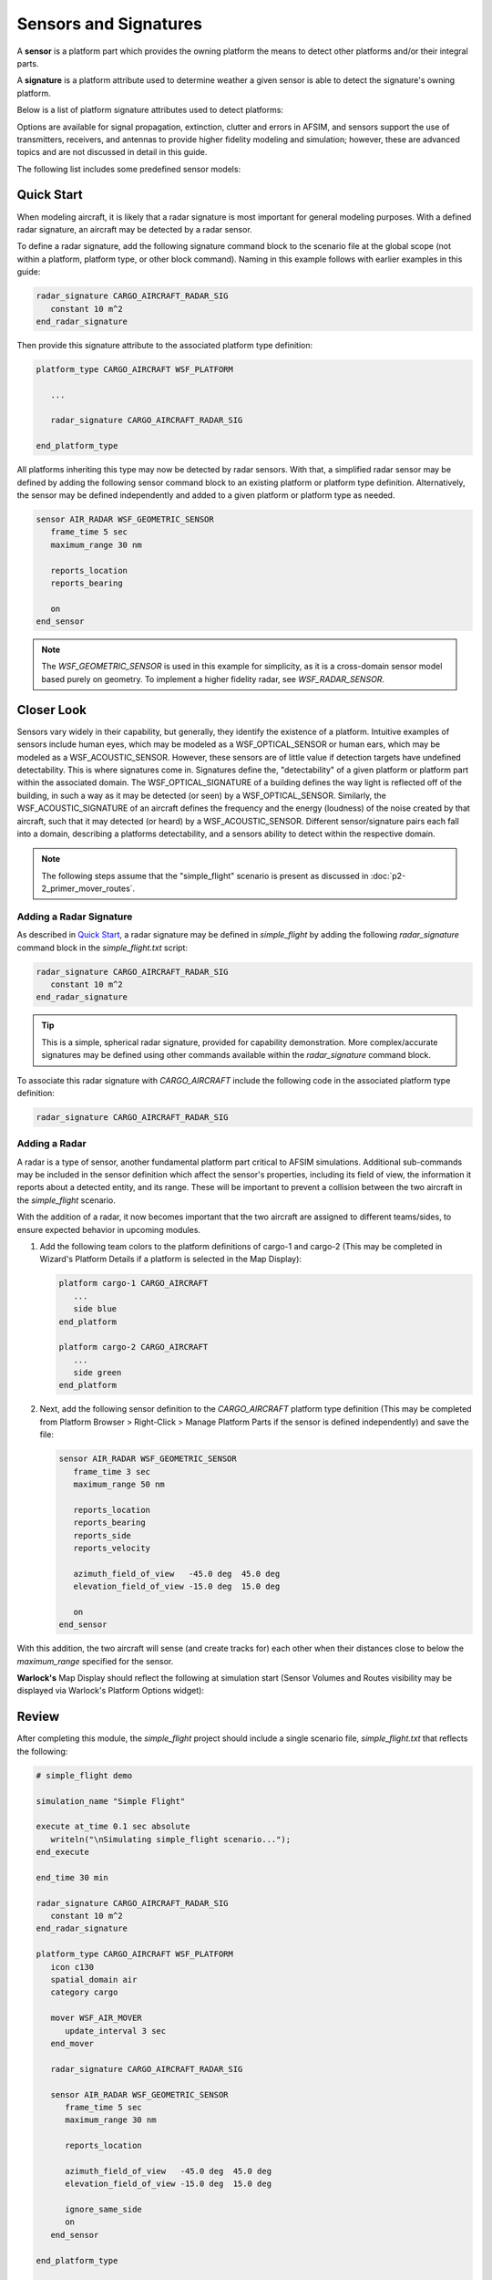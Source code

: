 .. ****************************************************************************
.. CUI
..
.. The Advanced Framework for Simulation, Integration, and Modeling (AFSIM)
..
.. The use, dissemination or disclosure of data in this file is subject to
.. limitation or restriction. See accompanying README and LICENSE for details.
.. ****************************************************************************

Sensors and Signatures
======================

A **sensor** is a platform part which provides the owning platform the means to detect other platforms and/or their integral parts.

A **signature** is a platform attribute used to determine weather a given sensor is able to detect the signature's owning platform.

Below is a list of platform signature attributes used to detect platforms:

.. hlist::
   :columns: 4

   * Acoustic
   * Infrared
   * Optical
   * Radar

Options are available for signal propagation, extinction, clutter and errors in AFSIM, and sensors support the use of transmitters, receivers, and antennas to provide higher fidelity
modeling and simulation; however, these are advanced topics and are not discussed in detail in this guide.

The following list includes some predefined sensor models:

.. hlist::
   :columns: 4

   * WSF_RADAR_SENSOR
   * WSF_ESM_SENSOR
   * WSF_SAR_SENSOR
   * WSF_IRST_SENSOR

Quick Start
-----------

When modeling aircraft, it is likely that a radar signature is most important for general modeling purposes. With a defined radar signature, an aircraft may be detected by
a radar sensor.

To define a radar signature, add the following signature command block to the scenario file at the global scope (not within a platform, platform type, or other block command).
Naming in this example follows with earlier examples in this guide:

.. code-block::

   radar_signature CARGO_AIRCRAFT_RADAR_SIG
      constant 10 m^2
   end_radar_signature

Then provide this signature attribute to the associated platform type definition:

.. code-block::

   platform_type CARGO_AIRCRAFT WSF_PLATFORM

      ...

      radar_signature CARGO_AIRCRAFT_RADAR_SIG

   end_platform_type

All platforms inheriting this type may now be detected by radar sensors. With that, a simplified radar sensor may be defined by adding the following sensor command block
to an existing platform or platform type definition. Alternatively, the sensor may be defined independently and added to a given platform or platform type as needed.

.. code-block::

   sensor AIR_RADAR WSF_GEOMETRIC_SENSOR
      frame_time 5 sec
      maximum_range 30 nm

      reports_location
      reports_bearing

      on
   end_sensor

.. note:: The `WSF_GEOMETRIC_SENSOR` is used in this example for simplicity, as it is a cross-domain sensor model based purely on geometry.
          To implement a higher fidelity radar, see `WSF_RADAR_SENSOR`.

Closer Look
-----------

Sensors vary widely in their capability, but generally, they identify the existence of a platform. Intuitive examples of sensors include human eyes, which may be modeled as
a WSF_OPTICAL_SENSOR or human ears, which may be modeled as a WSF_ACOUSTIC_SENSOR. However, these sensors are of little value if detection targets have undefined detectability.
This is where signatures come in. Signatures define the, "detectability" of a given platform or platform part within the associated domain. The WSF_OPTICAL_SIGNATURE of a building
defines the way light is reflected off of the building, in such a way as it may be detected (or seen) by a WSF_OPTICAL_SENSOR. Similarly, the WSF_ACOUSTIC_SIGNATURE of an
aircraft defines the frequency and the energy (loudness) of the noise created by that aircraft, such that it may detected (or heard) by a WSF_ACOUSTIC_SENSOR. Different sensor/signature
pairs each fall into a domain, describing a platforms detectability, and a sensors ability to detect within the respective domain.

.. note:: The following steps assume that the "simple_flight" scenario is present as discussed in :doc:`p2-2_primer_mover_routes`.

Adding a Radar Signature
""""""""""""""""""""""""

As described in `Quick Start`_, a radar signature may be defined in *simple_flight* by adding the following `radar_signature` command block in the `simple_flight.txt` script:

.. code-block::

   radar_signature CARGO_AIRCRAFT_RADAR_SIG
      constant 10 m^2
   end_radar_signature

.. tip:: This is a simple, spherical radar signature, provided for capability demonstration. More complex/accurate signatures may be defined using other
         commands available within the `radar_signature` command block.

To associate this radar signature with `CARGO_AIRCRAFT` include the following code in the associated platform type definition:

.. code-block::

   radar_signature CARGO_AIRCRAFT_RADAR_SIG

Adding a Radar
""""""""""""""

A radar is a type of sensor, another fundamental platform part critical to AFSIM simulations. Additional sub-commands may be included in the sensor definition which
affect the sensor's properties, including its field of view, the information it reports about a detected entity, and its range. These will be important to prevent a collision
between the two aircraft in the *simple_flight* scenario.

With the addition of a radar, it now becomes important that the two aircraft are assigned to different teams/sides, to ensure expected behavior in upcoming modules.

1. Add the following team colors to the platform definitions of cargo-1 and cargo-2 (This may be completed in Wizard's Platform Details if a platform is selected in the Map Display):

   .. code-block::

      platform cargo-1 CARGO_AIRCRAFT
         ...
         side blue
      end_platform

      platform cargo-2 CARGO_AIRCRAFT
         ...
         side green
      end_platform

2. Next, add the following sensor definition to the `CARGO_AIRCRAFT` platform type definition
   (This may be completed from Platform Browser > Right-Click > Manage Platform Parts if the sensor is defined independently) and save the file:

   .. code-block::

      sensor AIR_RADAR WSF_GEOMETRIC_SENSOR
         frame_time 3 sec
         maximum_range 50 nm

         reports_location
         reports_bearing
         reports_side
         reports_velocity

         azimuth_field_of_view   -45.0 deg  45.0 deg
         elevation_field_of_view -15.0 deg  15.0 deg

         on
      end_sensor

With this addition, the two aircraft will sense (and create tracks for) each other when their distances close to below the `maximum_range` specified for the sensor.

**Warlock's** Map Display should reflect the following at simulation start (Sensor Volumes and Routes visibility may be displayed via Warlock's Platform Options widget):

.. image:: ../images/simple_flight_with_sensors.png
   :align: center

Review
------

After completing this module, the *simple_flight* project should include a single scenario file, *simple_flight.txt* that reflects the following:

.. code-block::

   # simple_flight demo

   simulation_name "Simple Flight"

   execute at_time 0.1 sec absolute
      writeln("\nSimulating simple_flight scenario...");
   end_execute

   end_time 30 min

   radar_signature CARGO_AIRCRAFT_RADAR_SIG
      constant 10 m^2
   end_radar_signature

   platform_type CARGO_AIRCRAFT WSF_PLATFORM
      icon c130
      spatial_domain air
      category cargo

      mover WSF_AIR_MOVER
         update_interval 3 sec
      end_mover

      radar_signature CARGO_AIRCRAFT_RADAR_SIG

      sensor AIR_RADAR WSF_GEOMETRIC_SENSOR
         frame_time 5 sec
         maximum_range 30 nm

         reports_location

         azimuth_field_of_view   -45.0 deg  45.0 deg
         elevation_field_of_view -15.0 deg  15.0 deg

         ignore_same_side
         on
      end_sensor

   end_platform_type

   platform cargo-1 CARGO_AIRCRAFT
      side blue
      heading 90 deg
      altitude 8000 m

      route
         position 00:30s 01:30w altitude 8000 m speed 500 km/h
         position 00:30s 01:45e
      end_route

   end_platform

   platform cargo-2 CARGO_AIRCRAFT
      side green
      heading -90 deg
      altitude 8000 m

      route
         position 00:30s 01:30e altitude 8000 m speed 500 kmh
         position 00:30s 01:45w
      end_route

   end_platform

.. note:: As the *simple_flight* scenario becomes more complex, reorganization of the project becomes more valuable. Subsequent modules will include separation of the single
          startup file into multiple resource files. Instead of adding code directly to the startup file for upcoming modules, contents will be added to new files or appropriate
          existing resource files.

Summary
-------

A sensor is able to produce tracks for domain specific signatures that it perceives. Signatures define the detectability of a given platform within a given domain. Tracks are key to
the automatic response of a platform in decision making when they are passed to processors for interpretation. Tracks and processors are discussed in upcoming modules.

Related Topics
--------------

   :doc:`p1-1_primer_wizard`
   
   :doc:`p2-2_primer_mover_routes`
   
   :doc:`p2-3_primer_sensors_signatures`
